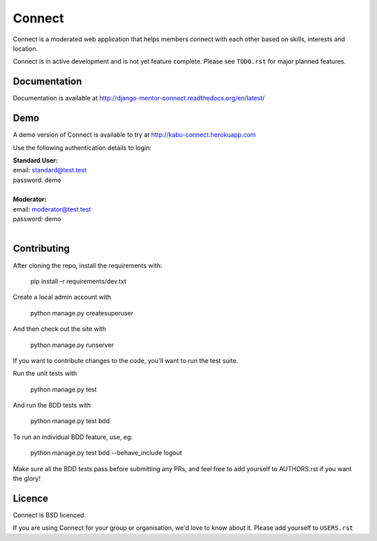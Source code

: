 =======
Connect
=======

Connect is a moderated web application that helps members connect with
each other based on skills, interests and location.

Connect is in active development and is not yet feature complete.
Please see ``TODO.rst`` for major planned features.

.. image:: https://travis-ci.org/nlhkabu/connect.svg?branch=master
    :target: https://travis-ci.org/nlhkabu/connect


Documentation
_____________

Documentation is available at http://django-mentor-connect.readthedocs.org/en/latest/

.. image:: https://readthedocs.org/projects/django-mentor-connect/badge/?version=latest
    :target: https://readthedocs.org/projects/django-mentor-connect/?badge=latest
    :alt: Documentation Status


Demo
____

A demo version of Connect is available to try at http://kabu-connect.herokuapp.com

Use the following authentication details to login:

| **Standard User:**
| email: standard@test.test
| password: demo
|
| **Moderator:**
| email: moderator@test.test
| password: demo
|



Contributing
____________

After cloning the repo, install the requirements with:

    pip install -r requirements/dev.txt

Create a local admin account with

    python manage.py createsuperuser

And then check out the site with

    python manage.py runserver


If you want to contribute changes to the code, you'll want to run the test suite.

Run the unit tests with

    python manage.py test

And run the BDD tests with

    python manage.py test bdd

To run an individual BDD feature, use, eg:

    python manage.py test bdd --behave_include logout


Make sure all the BDD tests pass before submitting any PRs, and feel free to
add yourself to AUTHORS.rst if you want the glory!



Licence
_______

Connect is BSD licenced.

If you are using Connect for your group or organisation, we'd love to know about it.
Please add yourself to ``USERS.rst``
